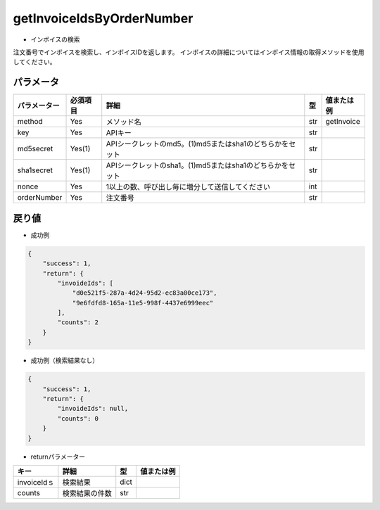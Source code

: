 =============================
getInvoiceIdsByOrderNumber
=============================

* インボイスの検索
注文番号でインボイスを検索し、インボイスIDを返します。
インボイスの詳細についてはインボイス情報の取得メソッドを使用してください。

パラメータ
==============
.. csv-table::
   :header: "パラメーター", "必須項目", "詳細", "型", "値または例"

   "method", "Yes", "メソッド名", "str", "getInvoice"
   "key", "Yes", "APIキー", "str", "　"
   "md5secret", "Yes(1)", "APIシークレットのmd5。(1)md5またはsha1のどちらかをセット", "str", "　"
   "sha1secret", "Yes(1)", "APIシークレットのsha1。(1)md5またはsha1のどちらかをセット", "str", "　"
   "nonce", "Yes", "1以上の数、呼び出し毎に増分して送信してください", "int", "　"
   "orderNumber", "Yes", "注文番号", "str", "　"


戻り値
==============
* 成功例
.. code-block:: python

    {
        "success": 1,
        "return": {
            "invoideIds": [
                "d0e521f5-287a-4d24-95d2-ec83a00ce173",
                "9e6fdfd8-165a-11e5-998f-4437e6999eec"
            ],
            "counts": 2
        }
    }

* 成功例（検索結果なし）
.. code-block:: python

    {
        "success": 1,
        "return": {
            "invoideIds": null,
            "counts": 0
        }
    }

* returnパラメーター

.. csv-table::
    :header: "キー", "詳細", "型", "値または例"

    "invoiceIdｓ", "検索結果", "dict", "　"
    "counts", "検索結果の件数", "str", "　"
